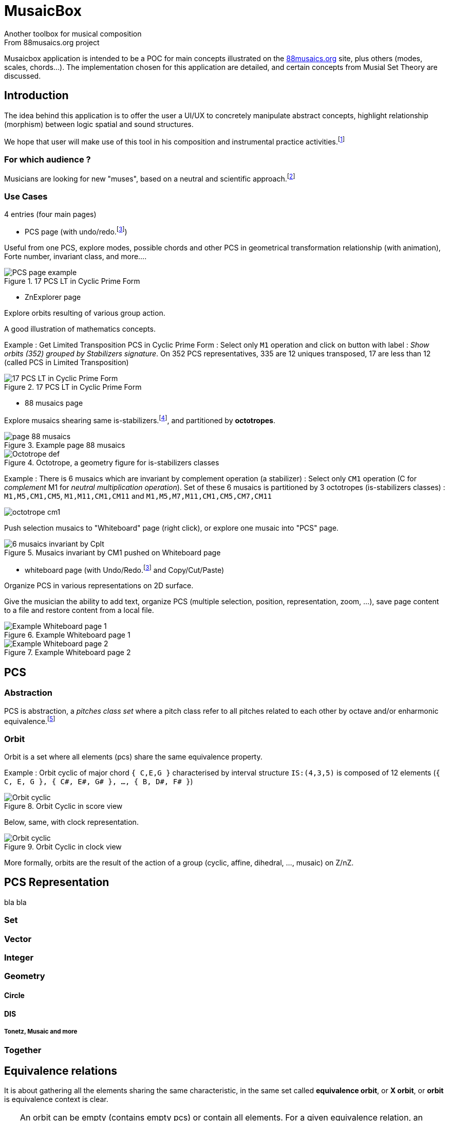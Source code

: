 = MusaicBox
Another toolbox for musical composition
From 88musaics.org project

:description: about musaicbox app
:icons: font
:listing-caption: Listing
:toc-title: Table des matières
:toc: left
:toclevels: 4
// :author: Olivier Capuozzo <olivier.capuozzo@gmail.com>
// :url-quickref: https://docs.asciidoctor.org/asciidoc/latest/syntax-quick-reference/

ifdef::backend-pdf[]
:source-highlighter: rouge
endif::[]
ifndef::backend-pdf[]
:source-highlighter: highlight.js
endif::[]
:imagesdir: ./assets/images

Musaicbox application is intended to be a POC for main concepts illustrated on the https://88musaics.org[88musaics.org] site, plus others (modes, scales, chords...). The implementation chosen for this application are detailed, and certain concepts from Musial Set Theory are discussed.

== Introduction

The idea behind this application is to offer the user a UI/UX to concretely manipulate abstract concepts, highlight relationship (morphism) between logic spatial and sound structures.

We hope that user will make use of this tool in his composition and instrumental practice activities.footnote:[The only sound that will be produced will be the one generated by the user on his instrument :)]

=== For which audience ?

Musicians are looking for new "muses", based on a neutral and scientific approach.footnote:[provided that they accept the postulate of the decomposition of an octave into 12 equal parts.]

=== Use Cases

4 entries (four main pages)

* PCS page (with undo/redo.footnote:redo[redo:Back to the future only possible if the past has not been updated])
====
Useful from one PCS, explore modes, possible chords and other PCS in geometrical transformation relationship (with animation), Forte number, invariant class, and more....
[.float-group]
--
[.left]
.17 PCS LT in Cyclic Prime Form
image::pcs-page.png["PCS page example" float="left",align="center"]
--

====

* ZnExplorer page
====
Explore orbits resulting of various group action.

A good illustration of mathematics concepts.

Example : Get Limited Transposition PCS in Cyclic Prime Form : Select only `M1` operation and click on button with label :  _Show orbits (352) grouped by Stabilizers signature_. On 352 PCS representatives, 335 are 12 uniques transposed, 17 are less than 12 (called PCS in Limited Transposition)
[.float-group]
--
[.left]
.17 PCS LT in Cyclic Prime Form
image::17PCS-LT.png["17 PCS LT in Cyclic Prime Form" float="left",align="center"]
--

====

* 88 musaics page
====


Explore musaics shearing same is-stabilizers.footnote:[A stabiliser is a transformation operation which conserve intervallic structure], and partitioned by *octotropes*.

[.float-group]
--
[.left]
.Example page 88 musaics
image::page88musaics.png["page 88 musaics" float="left",align="center"]
--



[.float-group]
--
[.left]
.Octotrope, a geometry figure for is-stabilizers classes
image::octotrope.png["Octotrope def" float="left",align="center"]
--



Example : There is 6 musaics which are invariant by complement operation (a stabilizer) : Select only `CM1` operation (C for _complement_ M1 for _neutral multiplication operation_). Set of these 6 musaics is partitioned by 3 octotropes (is-stabilizers classes) : `M1,M5,CM1,CM5`, `M1,M11,CM1,CM11` and `M1,M5,M7,M11,CM1,CM5,CM7,CM11`

image:octotrope-cm1.png[]

Push selection musaics to "Whiteboard" page (right click), or explore one musaic into "PCS" page.

[.float-group]
--
[.left]
.Musaics invariant by CM1 pushed on Whiteboard page
image::6MusaicsInvariantByCplt.png["6 musaics invariant by Cplt" float="left",align="center"]
--


====

* whiteboard page (with Undo/Redo.footnote:redo[] and Copy/Cut/Paste)
====

Organize PCS in various representations on 2D surface.

Give the musician the ability to add text, organize PCS (multiple selection, position, representation, zoom, …), save page content to a file and restore content from a local file.

[.float-group]
--
[.left]
.Example Whiteboard page 1
image::pageWhiteboard1.png["Example Whiteboard page 1" float="left",align="center"]
--

[.float-group]
--
[.left]
.Example Whiteboard page 2
image::pageWhiteboard2.png["Example Whiteboard page 2" float="left",align="center"]
--



====

== PCS

=== Abstraction

PCS is abstraction, a _pitches class set_ where a pitch class refer to all pitches related to each other by octave and/or enharmonic equivalence.footnote:[see Allen Forte, John Rahn...]

=== Orbit
Orbit is a set where all elements (pcs) share the same equivalence property.

Example : Orbit cyclic of major chord `{ C,E,G }` characterised by interval structure  `IS:(4,3,5)`  is composed of 12 elements (`{ C, E, G }, { C#, E#, G# }, ..., { B, D#, F# }`)

[.float-group]
--
[.left]
.Orbit Cyclic in score view
image::maj-orbit-score2.png["Orbit cyclic" float="left",align="center"]
--

Below, same, with clock representation.

[.float-group]
--
[.left]
.Orbit Cyclic in clock view
image::maj-orbit-clock2.png["Orbit cyclic" float="left",align="center"]
--

More formally, orbits are the result of the action of a group (cyclic, affine, dihedral, ..., musaic) on Z/nZ.


== PCS Representation

bla bla

=== Set
=== Vector
=== Integer
=== Geometry

==== Circle
==== DIS
===== Tonetz, Musaic and more

=== Together

== Equivalence relations

It is about gathering all the elements sharing the same characteristic, in the same set called *equivalence orbit*, or *X orbit*, or *orbit* is equivalence context is clear.

TIP: An orbit can be empty (contains empty pcs) or contain all elements. For a given equivalence relation, an element belongs to only one orbit. Orbits, as result of action of a group, partition the resulting data of this action.

=== Octave/Enharmonic equivalence

Reduce to 12 pitches class and its 4096 PCS combinaisons (2^12).

*Trivial group* has *4096* orbits, each orbit has max only one pcs (cardinal = 1)

=== Intervallic structure equivalence

This is form a cyclic group (group action on Z12).

All pcs of a given orbit share *same intervallic structure*, *obtained by transposition*.

Cyclic group has *352* orbits.footnote:[352 > 4096 / 12, because somme pcs are there cardinal cyclic orbit smaller than 12 (pcs in *limited transposition*)]

=== Dihedral equivalence

In this group, all PCs of a given orbit share the same interval structure of itself or its *inverse*.

Dihedral group has *224* orbits.

=== Affine equivalence

In this group, any pcs of a given orbit share with others pcs into this orbit, same intervallic structure of itself or this inverse or this transformed by *multiplication by 5 or 7 and their inverse*.

Affine group has *156* orbits.

=== Musaic equivalence

In this group, any pcs of a given orbit are in affine equivalence with itself or *affine complement*.

Musaic group has 88 orbits.

== Prime Form

A quality that allows, without ambiguity, to designate a representative among the elements of an orbit.

To put it simply, it is the *smallest element of an orbit*.

TIP: Can be represented by a function PrimeForm : EquivalenceRelation x pcs -> pcs (from an equivalence relation and a pcs given we obtain one and oly one pcs representative of equivalence relation orbit.
 +
Given R, a equivalence relation, and 2 pcs: pcs1, pcs2, if PrimeForm(R, pcs1) == XPrimeForm(R, pcs2), then pcs1 and pcs2 belong to the same R equivalence orbit.

=== What Prime Form is

Given a equivalence relation orbit (of pcs), there will always be a uniq pcs _smaller_ than others into same orbit.

Originally <<Forte>>, prime denotes a pcs in normal form and "most packed on the left (0)"

<<Rahn>> John Rahn proposes a more rational approach, based on the vector representation of a pcs (and its image function in an integer)

=== What Prime Form is not

Prime form is an internal technique, *without musical resonance*.

In absolu, any pcs into an orbit can be a representative of their orbit.

=== Modal prime form

It is a pcs of cyclic orbit that, if possible, highlights its symmetry (else is cyclic prime form).

Example on pcs : [2, 3, 5, 7, 8] :

[.float-group]
--
[.left]
.Modal and cyclic prime form
image::pcs_2_3_5_7_8.png["Modal and cyclic prime form" float="left",align="center"]
--

[.float-group]
--
[.left]
.Cyclic prime form
image::pcs_2_3_5_7_8-PF.png["Cyclic prime form" float="left",align="center"]
--

[.float-group]
--
[.left]
.Modal prime form
image::pcs_2_3_5_7_8-MPF.png["Modal prime form" float="left",align="center"]
--



[.float-group]
--
[.left]
.Cyclic orbit and his modal and prime form
image::pcs_2_3_5_7_8-wb1.png["Modal and cyclic prime form" float="left",align="center"]
--

Same, in other views :

[.float-group]
--
[.left]
.Cyclic orbit and his modal and prime form
image::pcs_2_3_5_7_8-wb2.png["Modal and cyclic prime form" float="left",align="center"]
--



//
// ==== Third level heading
//
// [#id-for-listing-block]
// .Listing block title
// ----
// Content in a listing block is subject to verbatim substitutions.
// Listing block content is commonly used to preserve code input.
// ----
//
// ===== Fourth level heading
//
// .Table title
// |===
// |Column heading 1 |Column heading 2
//
// |Column 1, row 1
// |Column 2, row 1
//
// |Column 1, row 2
// |Column 2, row 2
// |===
//
// ====== Fifth level heading
//
// [quote,firstname lastname,movie title]
// ____
// I am a block quote or a prose excerpt.
// I am subject to normal substitutions.
// ____
//
// [verse,firstname lastname,poem title and more]
// ____
// I am a verse block.
//   Indents and endlines are preserved in verse blocks.
// ____
//
// == First level heading
//
// TIP: There are five admonition labels: Tip, Note, Important, Caution and Warning.
//
// // I am a comment and won't be rendered.
//
// . ordered list item
// .. nested ordered list item
// . ordered list item
//
// The text at the end of this sentence is cross referenced to <<_third_level_heading,the third level heading>>
//
// == Refs
//
// This is a link to the https://docs.asciidoctor.org/home/[Asciidoctor documentation].
// This is an attribute reference {url-quickref}[that links this text to the AsciiDoc Syntax Quick Reference].


[bibliography]
== References

* [[[Forte]]] Forte, Allen. 1973. The Structure of Atonal Music. New Haven: Yale University Press.

* [[[Rahn]] Rahn, John. 1980. Basic Atonal Theory. New York: Longman.
